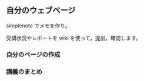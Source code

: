 ** 自分のウェブページ

simplenote でメモを作り。

受講状況やレポートを wiki を使って，提出，確認します。

*** 自分のページの作成

# 
# -  [[./情報処理_自分のページの作成.org][情報処理/自分のページの作成]]
#   に従って、自分のページを作りましょう
#
#   -  [[./st_栄養.org][st/栄養]]が登録ページです。このページに自分のページへのリンクを書き込みます。
#   -  [[./st_自分の学籍番号.org][st/自分の学籍番号]]が自分のページです。

*** 講義のまとめ

# #[[./情報処理_Wikiで講義のまとめ.org][情報処理/Wikiで講義のまとめ]]にしたがって毎回講義のまとめを書いてください。

# -  [[./st_自分の学籍番号.md][st_自分の学籍番号]]のページに[[http:__ateraimemo.com_st_自分の学籍番号_応用のまとめ.md][st_自分の学籍番号_応用のまとめ]]と[[http:__ateraimemo.com_st_自分の学籍番号_タイピング.org][st/自分の学籍番号/タイピング]]の二つのページを登録（編集メニューから書き込む)
#    し，
# -  [[./st_自分の学籍番号_応用のまとめ.org][st/自分の学籍番号/応用のまとめ]]には毎回の講義内容のまとめや講義への感想や意見や質問を書いてください。
# -  [[./st_自分の学籍番号_タイピング.org][st/自分の学籍番号/タイピング]]にはタイピングの記録を書いてください。

